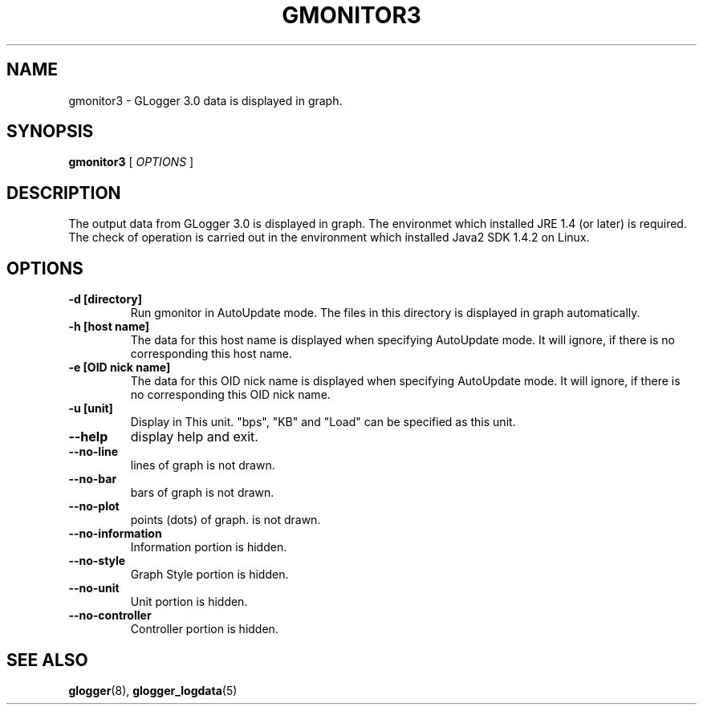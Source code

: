 .\" This manpage has been automatically generated by docbook2man 
.\" from a DocBook document.  This tool can be found at:
.\" <http://shell.ipoline.com/~elmert/comp/docbook2X/> 
.\" Please send any bug reports, improvements, comments, patches, 
.\" etc. to Steve Cheng <steve@ggi-project.org>.
.TH "GMONITOR3" "1" "06 November 2003" "snmptool" ""
.SH NAME
gmonitor3 \- GLogger 3.0 data is displayed in graph.
.SH SYNOPSIS

\fBgmonitor3\fR [ \fB\fIOPTIONS\fB\fR ]

.SH "DESCRIPTION"
.PP
The output data from GLogger 3.0 is displayed in graph.
The environmet which installed JRE 1.4 (or later) is required.
The check of operation is carried out in the environment which installed 
Java2 SDK 1.4.2 on Linux.
.SH "OPTIONS"
.TP
\fB-d [directory]\fR
Run gmonitor in AutoUpdate mode. The files in this directory is displayed 
in graph automatically.
.TP
\fB-h [host name]\fR
The data for this host name is displayed when specifying AutoUpdate mode.
It will ignore, if there is no corresponding this host name.
.TP
\fB-e [OID nick name]\fR
The data for this OID nick name is displayed when specifying AutoUpdate mode.
It will ignore, if there is no corresponding this OID nick name.
.TP
\fB-u [unit]\fR
Display in This unit.
"bps", "KB" and "Load" can be specified as this unit.
.TP
\fB--help\fR
display help and exit.
.TP
\fB--no-line\fR
lines of graph is not drawn.
.TP
\fB--no-bar\fR
bars of graph is not drawn.
.TP
\fB--no-plot\fR
points (dots) of graph. is not drawn.
.TP
\fB--no-information\fR
Information portion is hidden.
.TP
\fB--no-style\fR
Graph Style portion is hidden.
.TP
\fB--no-unit\fR
Unit portion is hidden.
.TP
\fB--no-controller\fR
Controller portion is hidden.
.SH "SEE ALSO"
.PP
\fBglogger\fR(8),
\fBglogger_logdata\fR(5)
